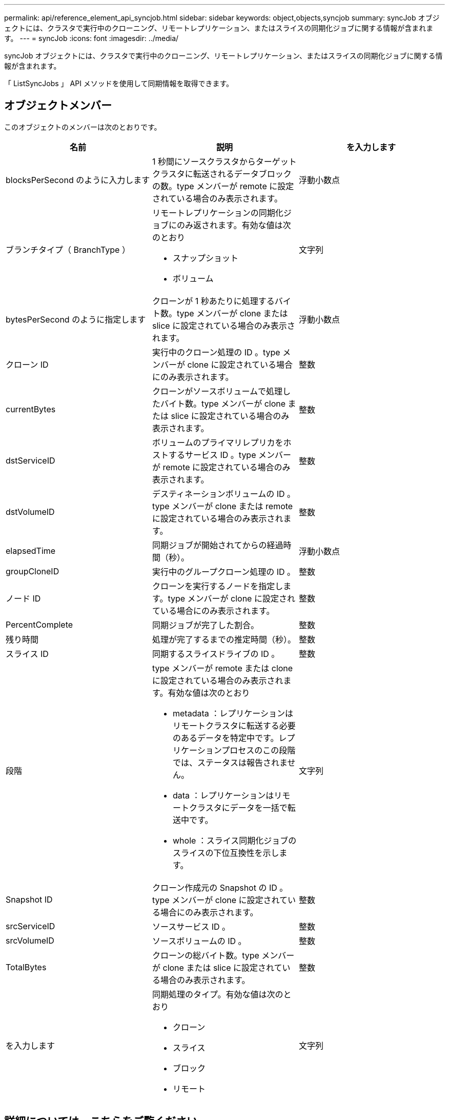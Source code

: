 ---
permalink: api/reference_element_api_syncjob.html 
sidebar: sidebar 
keywords: object,objects,syncjob 
summary: syncJob オブジェクトには、クラスタで実行中のクローニング、リモートレプリケーション、またはスライスの同期化ジョブに関する情報が含まれます。 
---
= syncJob
:icons: font
:imagesdir: ../media/


[role="lead"]
syncJob オブジェクトには、クラスタで実行中のクローニング、リモートレプリケーション、またはスライスの同期化ジョブに関する情報が含まれます。

「 ListSyncJobs 」 API メソッドを使用して同期情報を取得できます。



== オブジェクトメンバー

このオブジェクトのメンバーは次のとおりです。

|===
| 名前 | 説明 | を入力します 


 a| 
blocksPerSecond のように入力します
 a| 
1 秒間にソースクラスタからターゲットクラスタに転送されるデータブロックの数。type メンバーが remote に設定されている場合のみ表示されます。
 a| 
浮動小数点



 a| 
ブランチタイプ（ BranchType ）
 a| 
リモートレプリケーションの同期化ジョブにのみ返されます。有効な値は次のとおり

* スナップショット
* ボリューム

 a| 
文字列



 a| 
bytesPerSecond のように指定します
 a| 
クローンが 1 秒あたりに処理するバイト数。type メンバーが clone または slice に設定されている場合のみ表示されます。
 a| 
浮動小数点



 a| 
クローン ID
 a| 
実行中のクローン処理の ID 。type メンバーが clone に設定されている場合にのみ表示されます。
 a| 
整数



 a| 
currentBytes
 a| 
クローンがソースボリュームで処理したバイト数。type メンバーが clone または slice に設定されている場合のみ表示されます。
 a| 
整数



 a| 
dstServiceID
 a| 
ボリュームのプライマリレプリカをホストするサービス ID 。type メンバーが remote に設定されている場合のみ表示されます。
 a| 
整数



 a| 
dstVolumeID
 a| 
デスティネーションボリュームの ID 。type メンバーが clone または remote に設定されている場合のみ表示されます。
 a| 
整数



 a| 
elapsedTime
 a| 
同期ジョブが開始されてからの経過時間（秒）。
 a| 
浮動小数点



 a| 
groupCloneID
 a| 
実行中のグループクローン処理の ID 。
 a| 
整数



 a| 
ノード ID
 a| 
クローンを実行するノードを指定します。type メンバーが clone に設定されている場合にのみ表示されます。
 a| 
整数



 a| 
PercentComplete
 a| 
同期ジョブが完了した割合。
 a| 
整数



 a| 
残り時間
 a| 
処理が完了するまでの推定時間（秒）。
 a| 
整数



 a| 
スライス ID
 a| 
同期するスライスドライブの ID 。
 a| 
整数



 a| 
段階
 a| 
type メンバーが remote または clone に設定されている場合のみ表示されます。有効な値は次のとおり

* metadata ：レプリケーションはリモートクラスタに転送する必要のあるデータを特定中です。レプリケーションプロセスのこの段階では、ステータスは報告されません。
* data ：レプリケーションはリモートクラスタにデータを一括で転送中です。
* whole ：スライス同期化ジョブのスライスの下位互換性を示します。

 a| 
文字列



 a| 
Snapshot ID
 a| 
クローン作成元の Snapshot の ID 。type メンバーが clone に設定されている場合にのみ表示されます。
 a| 
整数



 a| 
srcServiceID
 a| 
ソースサービス ID 。
 a| 
整数



 a| 
srcVolumeID
 a| 
ソースボリュームの ID 。
 a| 
整数



 a| 
TotalBytes
 a| 
クローンの総バイト数。type メンバーが clone または slice に設定されている場合のみ表示されます。
 a| 
整数



 a| 
を入力します
 a| 
同期処理のタイプ。有効な値は次のとおり

* クローン
* スライス
* ブロック
* リモート

 a| 
文字列

|===


== 詳細については、こちらをご覧ください

xref:reference_element_api_listsyncjobs.adoc[ListSyncJobs]
